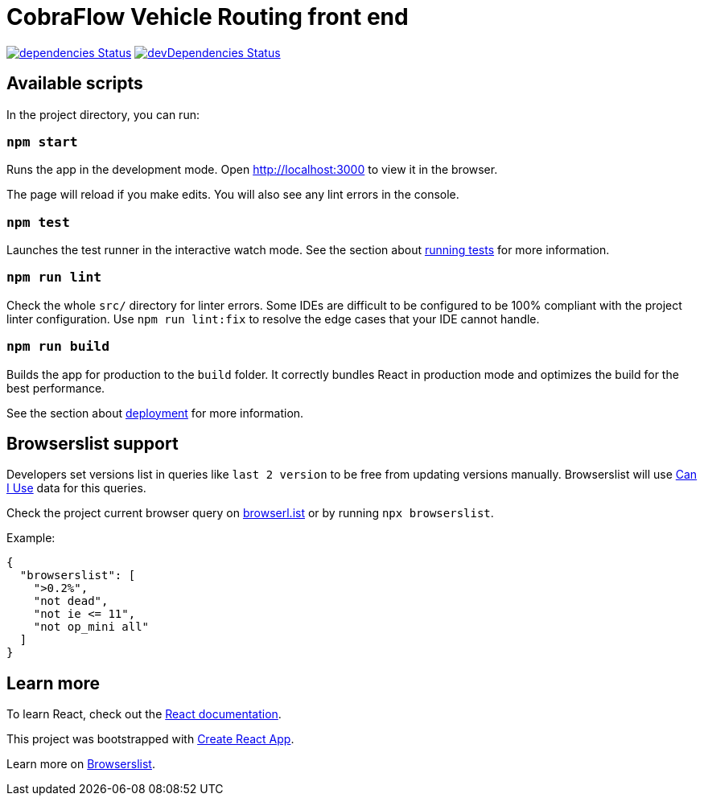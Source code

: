 :david-project: https://david-dm.org/kiegroup/optaweb-vehicle-routing
:david-path: path=optaweb-vehicle-routing-frontend
:david-deps: {david-project}/status.svg?{david-path}
:david-devDeps: {david-project}/dev-status.svg?{david-path}
:david-link: {david-project}?{david-path}

[[optaweb-vehicle-routing-frontend]]
= CobraFlow Vehicle Routing front end

image:{david-deps}["dependencies Status",link="{david-link}"]
image:{david-devDeps}["devDependencies Status",link="{david-link}&type=dev"]

[[available-scripts]]
== Available scripts

In the project directory, you can run:

[[npm-start]]
=== `npm start`

Runs the app in the development mode.
Open http://localhost:3000 to view it in the browser.

The page will reload if you make edits.
You will also see any lint errors in the console.

[[npm-test]]
=== `npm test`

Launches the test runner in the interactive watch mode.
See the section about https://create-react-app.dev/docs/running-tests/[running tests] for more information.

[[npm-run-lint]]
=== `npm run lint`

Check the whole `src/` directory for linter errors.
Some IDEs are difficult to be configured to be 100% compliant with the project linter configuration.
Use `npm run lint:fix` to resolve the edge cases that your IDE cannot handle.

[[npm-run-build]]
=== `npm run build`

Builds the app for production to the `build` folder.
It correctly bundles React in production mode and optimizes the build for the best performance.

See the section about https://create-react-app.dev/docs/deployment/[deployment] for more information.

[[browserslist-support]]
== Browserslist support

Developers set versions list in queries like `last 2 version` to be free from updating versions manually.
Browserslist will use http://caniuse.com/[Can I Use] data for this queries.

Check the project current browser query on
https://browserl.ist/?q=%3E0.2%25%2C+not+dead%2C+not+ie%3C%3D11%2Cnot+op_mini+all[browserl.ist]
or by running `npx browserslist`.

Example:

[source,json]
----
{
  "browserslist": [
    ">0.2%",
    "not dead",
    "not ie <= 11",
    "not op_mini all"
  ]
}
----

[[learn-more]]
== Learn more

To learn React, check out the https://reactjs.org/[React documentation].

This project was bootstrapped with
https://github.com/facebook/create-react-app[Create React App].

Learn more on
https://github.com/browserslist/browserslist#readme[Browserslist].
